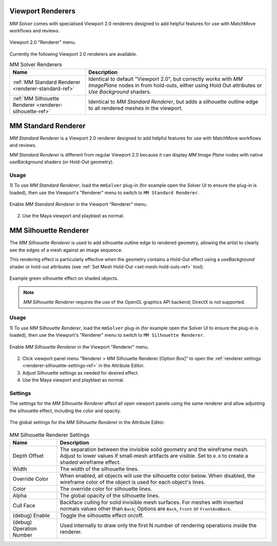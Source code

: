 .. _renderer-ref:

Viewport Renderers
==================

`MM Solver` comes with specialised Viewport 2.0 renderers designed to
add helpful features for use with MatchMove workflows and reviews.

.. figure:: images/tools_renderer_menu.png
    :alt: Viewport Renderer menu
    :align: center
    :scale: 80%

    Viewport 2.0 "Renderer" menu.

Currently the following Viewport 2.0 renderers are available.

.. list-table:: MM Solver Renderers
   :widths: auto
   :header-rows: 1

   * - Name
     - Description

   * - :ref:`MM Standard Renderer <renderer-standard-ref>`
     - Identical to default "Viewport 2.0", but correctly works with
       `MM ImagePlane` nodes in from hold-outs, either using Hold Out
       attributes or `Use Background` shaders.

   * - :ref:`MM Silhouette Renderer <renderer-silhouette-ref>`
     - Identical to `MM Standard Renderer`, but adds a silhouette
       outline edge to all rendered meshes in the viewport.

.. _renderer-standard-ref:

MM Standard Renderer
====================

`MM Standard Renderer` is a Viewport 2.0 renderer designed to add
helpful features for use with MatchMove workflows and reviews.

`MM Standard Renderer` is different from regular Viewport 2.0 because
it can display `MM Image Plane` nodes with native `useBackground`
shaders (or Hold-Out geometry).

Usage
~~~~~

1) To use `MM Standard Renderer`, load the ``mmSolver`` plug-in (for
example open the Solver UI to ensure the plug-in is loaded), then use
the Viewport's "Renderer" menu to switch to ``MM Standard Renderer``.

.. figure:: images/tools_renderer_menu_standard.png
    :alt: Viewport Renderer menu for `MM Standard Renderer`.
    :align: center
    :scale: 80%

    Enable `MM Standard Renderer` in the Viewport "Renderer" menu.

2) Use the Maya viewport and playblast as normal.

.. _renderer-silhouette-ref:

MM Silhouette Renderer
======================

The `MM Silhouette Renderer` is used to add silhouette outline edge to
rendered geometry, allowing the artist to clearly see the edges of a
mesh against an image sequence.

This rendering effect is particularly effective when the geometry
contains a Hold-Out effect using a `useBackground` shader or hold-out
attributes (see :ref:`Set Mesh Hold-Out <set-mesh-hold-outs-ref>`
tool).

.. figure:: images/tools_renderer_silhouette_viewport.png
    :alt: Example green silhouette effect on shaded objects.
    :align: center
    :scale: 80%

    Example green silhouette effect on shaded objects.

.. note:: `MM Silhouette Renderer` requires the use of the OpenGL
          graphics API backend; DirectX is not supported.

Usage
~~~~~

1) To use `MM Silhouette Renderer`, load the ``mmSolver`` plug-in (for
example open the Solver UI to ensure the plug-in is loaded), then use
the Viewport's "Renderer" menu to switch to ``MM Silhouette
Renderer``.

.. figure:: images/tools_renderer_menu_silhouette.png
    :alt: Viewport Renderer menu for `MM Silhouette Renderer`.
    :align: center
    :scale: 80%

    Enable `MM Silhouette Renderer` in the Viewport "Renderer" menu.

2) Click viewport panel menu "Renderer > MM Silhouette Renderer
   [Option Box]" to open the :ref:`renderer settings
   <renderer-silhouette-settings-ref>` in the Attribute Editor.

3) Adjust Silhouette settings as needed for desired effect.

4) Use the Maya viewport and playblast as normal.

.. _renderer-silhouette-settings-ref:

Settings
~~~~~~~~

The settings for the `MM Silhouette Renderer` affect all open viewport
panels using the same renderer and allow adjusting the silhouette
effect, including the color and opacity.

.. figure:: images/tools_renderer_globals_silhouette.png
    :alt: The global settings for the `MM Silhouette Renderer` in the
          Attribute Editor.
    :align: center
    :scale: 80%

    The global settings for the `MM Silhouette Renderer` in the
    Attribute Editor.


.. list-table:: MM Silhouette Renderer Settings
   :widths: auto
   :header-rows: 1

   * - Name
     - Description

   * - Depth Offset
     - The separation between the invisible solid geometry and the
       wireframe mesh. Adjust to lower values if small-mesh artifacts
       are visible. Set to ``0.0`` to create a shaded wireframe
       effect.

   * - Width
     - The width of the silhouette lines.

   * - Override Color
     - When enabled, all objects will use the silhouette color
       below. When disabled, the wireframe color of the object is used
       for each object's lines.

   * - Color
     - The override color for silhouette lines.

   * - Alpha
     - The global opacity of the silhouette lines.

   * - Cull Face
     - Backface culling for solid invisible mesh surfaces. For meshes
       with inverted normals values other than ``Back``; Options are
       ``Back``, ``Front`` or ``FrontAndBack``.

   * - (debug) Enable
     - Toggle the silhouette effect on/off.

   * - (debug) Operation Number
     - Used internally to draw only the first N number of rendering
       operations inside the renderer.

